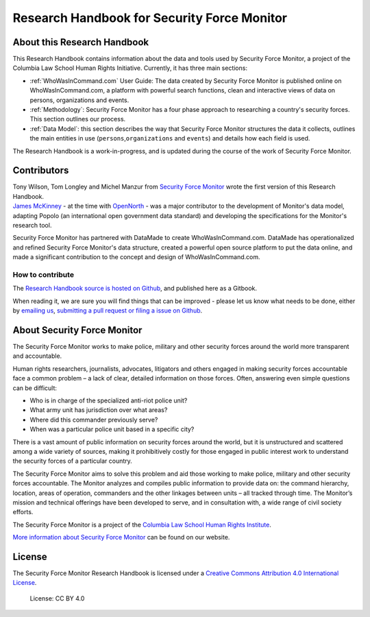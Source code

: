 Research Handbook for Security Force Monitor
============================================

About this Research Handbook
----------------------------

This Research Handbook contains information about the data and tools used by Security Force Monitor, a project of the Columbia Law School Human Rights Initiative. Currently, it has three main sections:

-  :ref:`WhoWasInCommand.com` User Guide: The data created by Security Force Monitor is published online on WhoWasInCommand.com, a platform with powerful search functions, clean and interactive views of data on persons, organizations and events.
-  :ref:`Methodology`: Security Force Monitor has a four phase approach to researching a country's security forces. This section outlines our process.
-  :ref:`Data Model`: this section describes the way that Security Force Monitor structures the data it collects, outlines the main entities in use (``persons``,\ ``organizations`` and ``events``) and details how each field is used.

The Research Handbook is a work-in-progress, and is updated during the course of the work of Security Force Monitor.

Contributors
------------

| Tony Wilson, Tom Longley and Michel Manzur from `Security Force Monitor <https://securityforcemonitor.org>`__ wrote the first version of this Research Handbook.
| `James McKinney <https://twitter.com/mckinneyjames>`__ - at the time with `OpenNorth <http://opennorth.ca>`__ - was a major contributor to the development of Monitor's data model, adapting Popolo (an international open government data standard) and developing the specifications for the Monitor's research tool.

Security Force Monitor has partnered with DataMade to create WhoWasInCommand.com. DataMade has operationalized and refined Security Force Monitor's data structure, created a powerful open source platform to put the data online, and made a significant contribution to the concept and design of WhoWasInCommand.com.

How to contribute
~~~~~~~~~~~~~~~~~

The `Research Handbook source is hosted on Github <https://github.com/security-force-monitor/sfm-research-handbook>`__, and published here as a Gitbook.

When reading it, we are sure you will find things that can be improved - please let us know what needs to be done, either by `emailing us <mailto:info@securityforcemonitor.org>`__, `submitting a pull request or filing a issue on Github <https://github.com/security-force-monitor/sfm-research-handbook/issues>`__.

About Security Force Monitor
----------------------------

The Security Force Monitor works to make police, military and other security forces around the world more transparent and accountable.

Human rights researchers, journalists, advocates, litigators and others engaged in making security forces accountable face a common problem – a lack of clear, detailed information on those forces. Often, answering even simple questions can be difficult:

-  Who is in charge of the specialized anti-riot police unit?
-  What army unit has jurisdiction over what areas?
-  Where did this commander previously serve?
-  When was a particular police unit based in a specific city?

There is a vast amount of public information on security forces around the world, but it is unstructured and scattered among a wide variety of sources, making it prohibitively costly for those engaged in public interest work to understand the security forces of a particular country.

The Security Force Monitor aims to solve this problem and aid those working to make police, military and other security forces accountable. The Monitor analyzes and compiles public information to provide data on: the command hierarchy, location, areas of operation, commanders and the other linkages between units – all tracked through time. The Monitor’s mission and technical offerings have been developed to serve, and in consultation with, a wide range of civil society efforts.

The Security Force Monitor is a project of the `Columbia Law School Human Rights Institute <http://www.law.columbia.edu/human-rights-institute>`__.

`More information about Security Force Monitor <https://securityforcemonitor.org>`__ can be found on our website.

License
-------

The Security Force Monitor Research Handbook is licensed under a `Creative Commons Attribution 4.0 International License <https://creativecommons.org/licenses/by/4.0/>`__.

.. figure:: https://img.shields.io/badge/License-CC%20BY%204.0-lightgrey.svg
   :alt: License: CC BY 4.0

   License: CC BY 4.0
